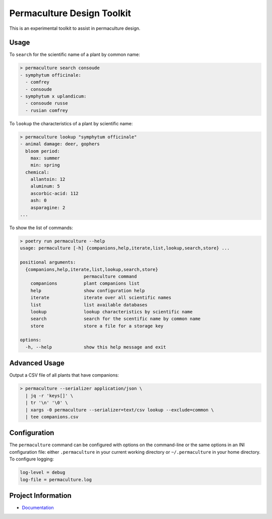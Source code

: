 Permaculture Design Toolkit
===========================

This is an experimental toolkit to assist in permaculture design.

Usage
-----

To ``search`` for the scientific name of a plant by common name:

.. code-block:: text

    > permaculture search consoude
    - symphytum officinale:
      - comfrey
      - consoude
    - symphytum x uplandicum:
      - consoude russe
      - rusian comfrey

To ``lookup`` the characteristics of a plant by scientific name:

.. code-block:: text

    > permaculture lookup "symphytum officinale"
    - animal damage: deer, gophers
      bloom period:
        max: summer
        min: spring
      chemical:
        allantoin: 12
        aluminum: 5
        ascorbic-acid: 112
        ash: 0
        asparagine: 2
    ...

To show the list of commands:

.. code-block:: text

    > poetry run permaculture --help
    usage: permaculture [-h] {companions,help,iterate,list,lookup,search,store} ...

    positional arguments:
      {companions,help,iterate,list,lookup,search,store}
                            permaculture command
        companions          plant companions list
        help                show configuration help
        iterate             iterate over all scientific names
        list                list available databases
        lookup              lookup characteristics by scientific name
        search              search for the scentific name by common name
        store               store a file for a storage key

    options:
      -h, --help            show this help message and exit

Advanced Usage
--------------

Output a CSV file of all plants that have companions:

.. code-block:: text

    > permaculture --serializer application/json \
      | jq -r 'keys[]' \
      | tr '\n' '\0' \
      | xargs -0 permaculture --serializer=text/csv lookup --exclude=common \
      | tee companions.csv


Configuration
-------------

The ``permaculture`` command can be configured with options on the
command-line or the same options in an INI configuration file: either
``.permaculture`` in your current working directory or ``~/.permaculture``
in your home directory. To configure logging:

.. code-block:: text

    log-level = debug
    log-file = permaculture.log

Project Information
-------------------

* `Documentation <https://cr3.github.io/permaculture/>`__
